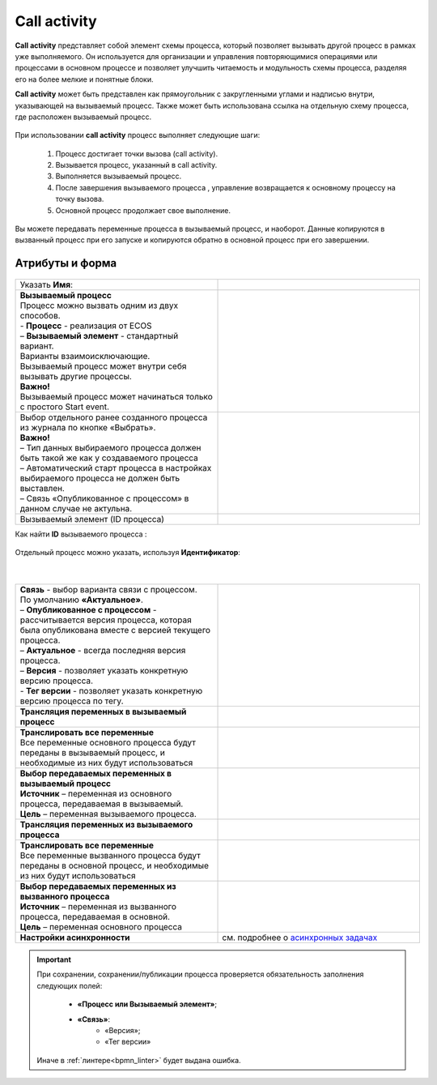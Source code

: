 Call activity
==============

.. _call_activity:

**Call activity** представляет собой элемент схемы процесса, который позволяет вызывать другой процесс в рамках уже выполняемого. Он используется для организации и управления повторяющимися операциями или процессами в основном процессе и позволяет улучшить читаемость и модульность схемы процесса, разделяя его на более мелкие и понятные блоки. 

**Call activity** может быть представлен как прямоугольник с закругленными углами и надписью внутри, указывающей на вызываемый процесс. Также может быть использована ссылка на отдельную схему процесса, где расположен вызываемый процесс.

 .. image:: _static/call_activity/call_activity_1.png
       :width: 100
       :align: center

При использовании **call activity** процесс выполняет следующие шаги:

    1. Процесс достигает точки вызова (call activity).
    2. Вызывается процесс, указанный в call activity.
    3. Выполняется вызываемый процесс.
    4. После завершения вызываемого процесса , управление возвращается к основному процессу на точку вызова.
    5. Основной процесс продолжает свое выполнение.

Вы можете передавать переменные процесса в вызываемый процесс, и наоборот. Данные копируются в вызванный процесс  при его запуске и копируются обратно в основной процесс при его завершении.

Атрибуты и форма
----------------

 .. image:: _static/call_activity/call_activity_2.png
       :width: 500
       :align: center

.. list-table::
      :widths: 5 5
      :class: tight-table 

      * - Указать **Имя**:
        - 
               .. image:: _static/call_activity/call_activity_3.png
                :width: 300
                :align: center
      * - | **Вызываемый процесс**
          | Процесс можно вызвать одним из двух способов.
          | - **Процесс** - реализация от ECOS 
          | – **Вызываемый элемент** - стандартный вариант.
          | Варианты взаимоисключающие.
          | Вызываемый процесс может внутри себя вызывать другие процессы.
          | **Важно!**
          | Вызываемый процесс может начинаться только с простого Start event.
        - 
            
               .. image:: _static/call_activity/call_activity_4.png
                :width: 300
                :align: center
      * - | Выбор отдельного ранее созданного процесса из журнала по кнопке «Выбрать».
          | **Важно!**
          | –	Тип данных выбираемого процесса должен быть такой же как у создаваемого процесса
          | –	Автоматический старт процесса в настройках выбираемого процесса не должен быть выставлен.
          | –	Связь «Опубликованное с процессом» в данном случае не актульна.
        - 
            
               .. image:: _static/call_activity/call_activity_5.png
                :width: 300
                :align: center    
      * - Вызываемый элемент (ID процесса)
        - 
            
               .. image:: _static/call_activity/call_activity_6.png
                :width: 300
                :align: center    

Как найти **ID** вызываемого процесса :

 .. image:: _static/call_activity/call_activity_7.png
       :width: 500
       :align: center

Отдельный процесс можно указать, используя **Идентификатор**:

 .. image:: _static/call_activity/call_activity_7_1.png
       :width: 500
       :align: center

|

 .. image:: _static/call_activity/call_activity_7_2.png
       :width: 500
       :align: center

.. list-table::
      :widths: 5 5
      :class: tight-table 

      * - | **Связь**  - выбор варианта связи с процессом.
          | По умолчанию **«Актуальное»**.
          | – **Опубликованное с процессом** - рассчитывается версия процесса, которая была опубликована вместе с версией текущего процесса. 

          | – **Актуальное** - всегда последняя версия процесса.
          | – **Версия** - позволяет указать конкретную версию процесса.
          | - **Тег версии** - позволяет указать конкретную версию процесса по тегу.

        - 
            
               .. image:: _static/call_activity/call_activity_8.png
                :width: 300
                :align: center
      * - **Трансляция переменных в вызываемый процесс**
        - 
            
               .. image:: _static/call_activity/call_activity_9.png
                :width: 300
                :align: center   
      * - | **Транслировать все переменные**
          | Все переменные основного процесса будут переданы в вызываемый процесс, и необходимые из них будут использоваться
        - 
            
               .. image:: _static/call_activity/call_activity_10.png
                :width: 300
                :align: center 
      * - | **Выбор передаваемых переменных в вызываемый процесс** 
          | **Источник** – переменная из основного процесса, передаваемая в вызываемый.
          | **Цель** – переменная вызываемого процесса.
        - 
            
               .. image:: _static/call_activity/call_activity_11.png
                :width: 300
                :align: center
      * - **Трансляция переменных из вызываемого процесса**
        - 
            
               .. image:: _static/call_activity/call_activity_12.png
                :width: 300
                :align: center   
      * - | **Транслировать все переменные**
          | Все переменные вызванного процесса будут переданы в основной процесс, и необходимые из них будут использоваться
        - 
            
               .. image:: _static/call_activity/call_activity_13.png
                :width: 300
                :align: center 
      * - | **Выбор передаваемых переменных из вызванного процесса** 
          | **Источник** – переменная из вызванного процесса, передаваемая в основной.
          | **Цель** – переменная основного процесса
        - 
            
               .. image:: _static/call_activity/call_activity_14.png
                :width: 300
                :align: center
      * - | **Настройки асинхронности**
        - | см. подробнее о `асинхронных задачах <https://camunda.com/blog/2014/07/advanced-asynchronous-continuations/>`_ 
            
               .. image:: _static/call_activity/call_activity_15.png
                :width: 300
                :align: center   

.. important::

  При сохранении, сохранении/публикации процесса проверяется обязательность заполнения следующих полей:

   - **«Процесс или Вызываемый элемент»**;
   - **«Связь»**:
      - «Версия»;
      - «Тег версии»

  Иначе в :ref:`линтере<bpmn_linter>` будет выдана ошибка.  